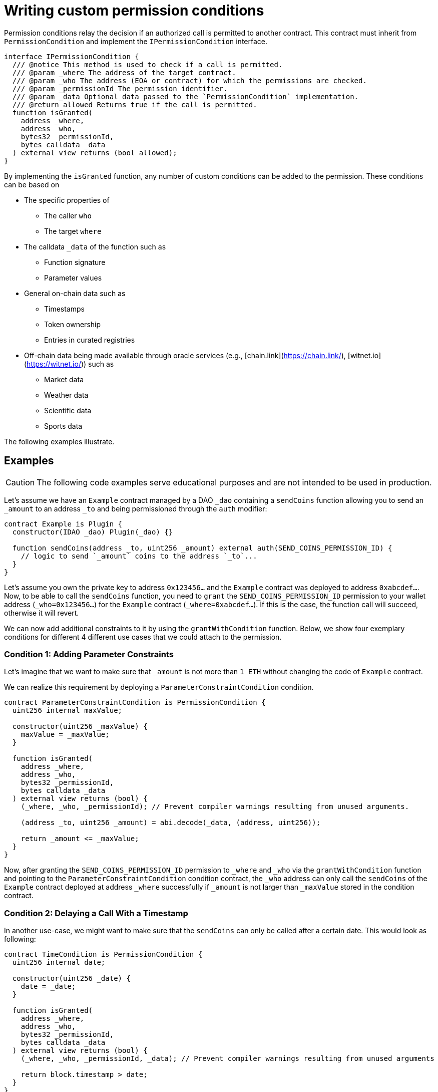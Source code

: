 = Writing custom permission conditions

Permission conditions relay the decision if an authorized call is permitted to another contract. This contract must inherit from `PermissionCondition` and implement the `IPermissionCondition` interface.

```solidity
interface IPermissionCondition {
  /// @notice This method is used to check if a call is permitted.
  /// @param _where The address of the target contract.
  /// @param _who The address (EOA or contract) for which the permissions are checked.
  /// @param _permissionId The permission identifier.
  /// @param _data Optional data passed to the `PermissionCondition` implementation.
  /// @return allowed Returns true if the call is permitted.
  function isGranted(
    address _where,
    address _who,
    bytes32 _permissionId,
    bytes calldata _data
  ) external view returns (bool allowed);
}
```

By implementing the `isGranted` function, any number of custom conditions can be added to the permission.
These conditions can be based on

* The specific properties of

  ** The caller `who`
  ** The target `where`

* The calldata `_data` of the function such as

  ** Function signature
  ** Parameter values

* General on-chain data such as

  ** Timestamps
  ** Token ownership
  ** Entries in curated registries

 * Off-chain data being made available through oracle services (e.g., [chain.link](https://chain.link/), [witnet.io](https://witnet.io/)) such as

  ** Market data
  ** Weather data
  ** Scientific data
  ** Sports data

The following examples illustrate.

== Examples

CAUTION: The following code examples serve educational purposes and are not intended to be used in production.

Let’s assume we have an `Example` contract managed by a DAO `_dao` containing a `sendCoins` function allowing you to send an `_amount` to an address `_to` and being permissioned through the `auth` modifier:

```solidity
contract Example is Plugin {
  constructor(IDAO _dao) Plugin(_dao) {}

  function sendCoins(address _to, uint256 _amount) external auth(SEND_COINS_PERMISSION_ID) {
    // logic to send `_amount` coins to the address `_to`...
  }
}
```

Let's assume you own the private key to address `0x123456...` and the `Example` contract was deployed to address `0xabcdef...`.
Now, to be able to call the `sendCoins` function, you need to `grant` the `SEND_COINS_PERMISSION_ID` permission to your wallet address (`_who=0x123456...`) for the `Example` contract (`_where=0xabcdef...`).
If this is the case, the function call will succeed, otherwise it will revert.

We can now add additional constraints to it by using the `grantWithCondition` function.
Below, we show four exemplary conditions for different 4 different use cases that we could attach to the permission.

=== Condition 1: Adding Parameter Constraints

Let’s imagine that we want to make sure that `_amount` is not more than `1 ETH` without changing the code of `Example` contract.

We can realize this requirement by deploying a `ParameterConstraintCondition` condition.

```solidity
contract ParameterConstraintCondition is PermissionCondition {
  uint256 internal maxValue;
  
  constructor(uint256 _maxValue) {
    maxValue = _maxValue;
  }

  function isGranted(
    address _where,
    address _who,
    bytes32 _permissionId,
    bytes calldata _data
  ) external view returns (bool) {
    (_where, _who, _permissionId); // Prevent compiler warnings resulting from unused arguments.

    (address _to, uint256 _amount) = abi.decode(_data, (address, uint256));

    return _amount <= _maxValue;
  }
}

```

Now, after granting the `SEND_COINS_PERMISSION_ID` permission to `_where` and `_who` via the `grantWithCondition` function and pointing to the `ParameterConstraintCondition` condition contract, the `_who` address can only call the `sendCoins` of the `Example` contract deployed at address `_where` successfully if `_amount` is not larger than `_maxValue` stored in the condition contract.

=== Condition 2: Delaying a Call With a Timestamp

In another use-case, we might want to make sure that the `sendCoins` can only be called after a certain date. This would look as following:

```solidity
contract TimeCondition is PermissionCondition {
  uint256 internal date;

  constructor(uint256 _date) {
    date = _date;
  }

  function isGranted(
    address _where,
    address _who,
    bytes32 _permissionId,
    bytes calldata _data
  ) external view returns (bool) {
    (_where, _who, _permissionId, _data); // Prevent compiler warnings resulting from unused arguments

    return block.timestamp > date;
  }
}
```

Here, the permission condition will only allow the call the `_date` specified in the constructor has passed.

=== Condition 3: Using Curated Registries

In another use-case, we might want to make sure that the `sendCoins` function can only be called by real humans to prevent sybil attacks. For this, let's say we use the link:https://www.proofofhumanity.id/[Proof of Humanity (PoH)] registry providing a curated list of humans:

```solidity
interface IProofOfHumanity {
  function isRegistered(address _submissionID) external view returns (bool);
}

contract ProofOfHumanityCondition is PermissionCondition {
  IProofOfHumanity internal registry;

  constructor(IProofOfHumanity _registry) {
    registry = _registry;
  }

  function isGranted(
    address _where,
    address _who,
    bytes32 _permissionId,
    bytes calldata _data
  ) external view returns (bool) {
    (_where, _permissionId, _data); // Prevent compiler warnings resulting from unused arguments

    return registry.isRegistered(_who);
  }
}
```

Here, the permission condition will only allow the call if the PoH registry confirms that the `_who` address is registered and belongs to a real human.

=== Condition 4: Using a Price Oracle

In another use-case, we might want to make sure that the `sendCoins` function can only be called if the ETH price in USD is above a certain threshold:

```solidity
import '@chainlink/contracts/src/v0.8/interfaces/AggregatorV3Interface.sol';

contract PriceOracleCondition is PermissionCondition {
  AggregatorV3Interface internal priceFeed;

  // Network: Goerli
  // Aggregator: ETH/USD
  // Address: 0xD4a33860578De61DBAbDc8BFdb98FD742fA7028e
  constructor() {
    priceFeed = AggregatorV3Interface(
      0xD4a33860578De61DBAbDc8BFdb98FD742fA7028e
    );
  }

  function isGranted(
    address _where,
    address _who,
    bytes32 _permissionId,
    bytes calldata _data
  ) external view returns (bool) {
    (_where, _who, _permissionId, _data); // Prevent compiler warnings resulting from unused arguments

    (
      /*uint80 roundID*/,
      int256 price,
      /*uint startedAt*/,
      /*uint timeStamp*/,
      /*uint80 answeredInRound*/
    ) = priceFeed.latestRoundData();

    return price > 9000 * 10**18; // It's over 9000!
  }
}

/* Here, we use https://docs.chain.link/docs/data-feeds/ providing us with the latest ETH/USD price on 
the Goerli testnet and require that the call is only allowed if the ETH price is over $9000. */
```
